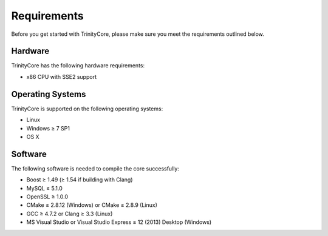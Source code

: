 Requirements
============

Before you get started with TrinityCore, please make sure you meet the requirements outlined below.


Hardware
--------

TrinityCore has the following hardware requirements:

* x86 CPU with SSE2 support


Operating Systems
-----------------

TrinityCore is supported on the following operating systems:

* Linux
* Windows ≥ 7 SP1
* OS X


Software
--------

The following software is needed to compile the core successfully:

* Boost ≥ 1.49 (≥ 1.54 if building with Clang)
* MySQL ≥ 5.1.0
* OpenSSL ≥ 1.0.0
* CMake ≥ 2.8.12 (Windows) or CMake ≥ 2.8.9 (Linux)
* GCC ≥ 4.7.2 or Clang ≥ 3.3 (Linux)
* MS Visual Studio or Visual Studio Express ≥ 12 (2013) Desktop (Windows)
